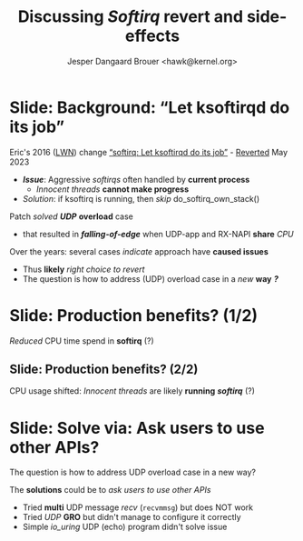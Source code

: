 # -*- fill-column: 79; -*-
#+TITLE: Discussing /Softirq/ revert and side-effects
#+AUTHOR: Jesper Dangaard Brouer <hawk@kernel.org>
#+EMAIL: hawk@kernel.org
#+REVEAL_THEME: redhat
#+REVEAL_TRANS: linear
#+REVEAL_MARGIN: 0
#+REVEAL_EXTRA_JS: { src: '../reveal.js/js/redhat.js'}
#+REVEAL_ROOT: ../reveal.js
#+OPTIONS: reveal_center:nil reveal_control:t reveal_history:nil
#+OPTIONS: reveal_width:1600 reveal_height:900
#+OPTIONS: ^:nil tags:nil toc:nil num:nil ':t


* For conference: NetConf 2023                                     :noexport:

This presentation will be given at [[http://vger.kernel.org/netconf2023.html][Netconf 2023]].

* Brainstorm                                                       :noexport:

Show data on UDP overload case
 - Explain: Kernel is now again open to this DoS overload case

Perhaps: Slide explaining the problem of
 - RX-NAPI enqueuing 64-packets, each time UDP-app dequeue 1-packet

* Slide: Background: "Let ksoftirqd do its job"                      :export:

Eric's 2016 ([[https://lwn.net/Articles/687617/][LWN]]) change [[https://git.kernel.org/torvalds/c/4cd13c21b207]["softirq: Let ksoftirqd do its job"]] - [[https://git.kernel.org/torvalds/c/d15121be7485655][Reverted]] May 2023
 - */Issue/*: Aggressive /softirqs/ often handled by *current process*
   - /Innocent threads/ *cannot make progress*
 - /Solution/: if ksoftirq is running, then /skip/ do_softirq_own_stack()

Patch /solved/ */UDP/* *overload* case
 - that resulted in */falling-of-edge/* when UDP-app and RX-NAPI *share* /CPU/

Over the years: several cases /indicate/ approach have *caused issues*
 - Thus *likely* /right choice to revert/
 - The question is how to address (UDP) overload case in a /new/ *way* */?/*

* Slide: Production benefits? (1/2)                                  :export:

/Reduced/ CPU time spend in *softirq* (?)

[[file:softirq-time02-crop.png]]

** Slide: Production benefits? (2/2)                                :export:

CPU usage shifted: /Innocent threads/ are likely *running* */softirq/* (?)

[[file:user-time02-crop.png]]


* Slide: Solve via: Ask users to use other APIs?                     :export:

The question is how to address UDP overload case in a new way?

The *solutions* could be to /ask users to use other APIs/
 - Tried *multi* UDP message /recv/ (=recvmmsg=) but does NOT work
 - Tried /UDP/ *GRO* but didn't manage to configure it correctly
 - Simple /io_uring/ UDP (echo) program didn't solve issue


* Benchmark showing issue                                          :noexport:

** Bench: simple UDP overload test

Case: Kernel with softirq-revert change.

The problematic case is UDP overload situation: RX-NAPI and UDP-application
runs on same CPU, which according to my tests result in less than 0.2% traffic
getting through (UdpInDatagrams). Notice the UdpInErrors/UdpRcvbufErrors in
below stats:

#+begin_src sh
 $ nstat -n && sleep 1 && nstat
 #kernel
 IpInReceives                    2831056            0.0
 IpInDelivers                    2831053            0.0
 UdpInDatagrams                  2948               0.0
 UdpInErrors                     2828118            0.0
 UdpRcvbufErrors                 2828118            0.0
 IpExtInOctets                   130206496          0.0
 IpExtInNoECTPkts                2830576            0.0
#+end_src

I guess, it would be obvious to look at UdpInErrors across fleet to see if this
happens. Maybe the right stat is actually UdpRcvbufErrors, because that is the
real problem, that the UDP socket queue limit is reached.

My UDP test was performed via using my own [[https://github.com/netoptimizer/network-testing/blob/master/src/udp_sink.c][udp_sink]] program. But it doesn't
really matter what UDP receiver you will use. And then pktgen as a UDP packet
generator.

As long as GRO is on, then a TCP socket test should "survive" the overload
situation, when RX-NAPI and TCP-application runs on same CPU, it might even be
a benefit to run on same CPU.


* Attempt with io_uring application                                :noexport:

Marek created this gist for me:
 - https://gist.github.com/majek/d59e32654da32b2fb6f5fcd9548d6514

#+begin_src sh
sudo dnf install liburing-devel
git clone git@gist.github.com:d59e32654da32b2fb6f5fcd9548d6514.git
#+end_src

Depend on local version of iouring:

#+begin_src sh
cd d59e32654da32b2fb6f5fcd9548d6514
git clone https://github.com/axboe/liburing
#+end_src

** Generator machine

#+begin_src sh
./pktgen_sample03_burst_single_flow.sh -vi mlx5p1 -d 198.18.1.1 \
       -m ec:0d:9a:db:11:c4 -t 12 -p 5201
#+end_src

mlx5p1 TX 45,892,511 pps.

** Test run#1: Separate CPUs

Separate CPUs for RX-NAPI and UDP listen application =iouringf=.

#+begin_example
$ taskset -c 1 ./iouringf
[*] Listening on 0.0.0.0:5201 gso=0 buffer_num=1 poll=0 async=0
loops:699960 oom:349980 buffers:349980 packets:349k bytes:6299k
loops:706194 oom:353097 buffers:353097 packets:353k bytes:6355k
loops:717044 oom:358522 buffers:358522 packets:358k bytes:6453k
#+end_example

Nstat result:
#+begin_example
$ nstat -n && sleep 1 && nstat
#kernel
IpInReceives                    1586105            0.0
IpInDelivers                    1586103            0.0
IpOutRequests                   364477             0.0
IcmpInMsgs                      1                  0.0
IcmpInDestUnreachs              1                  0.0
IcmpMsgInType3                  1                  0.0
UdpInDatagrams                  364473             0.0
UdpInErrors                     1221590            0.0
UdpOutDatagrams                 364474             0.0
UdpRcvbufErrors                 1221590            0.0
IpExtInOctets                   72974842           0.0
IpExtOutOctets                  16769116           0.0
IpExtInNoECTPkts                1586409            0.0
#+end_example

This run have Netfilter loaded.
 - perf top#4 cost: __nf_conntrack_find_get
 - top #1 #2 #3 is the syscall

** Test run#2: Same CPUs

*Same* CPU for RX-NAPI and UDP listen application =iouringf=.

#+begin_example
$ taskset -c 0 ./iouringf
[*] Listening on 0.0.0.0:5201 gso=0 buffer_num=1 poll=0 async=0
loops:1499 oom:749 buffers:750 packets:750 bytes:13k
loops:1493 oom:747 buffers:746 packets:746 bytes:13k
loops:1479 oom:739 buffers:740 packets:740 bytes:13k
#+end_example

Nstat results:
#+begin_example
$ nstat -n && sleep 1 && nstat
#kernel
IpInReceives                    1692889            0.0
IpInDelivers                    1692893            0.0
IpOutRequests                   754                0.0
IcmpInMsgs                      1                  0.0
IcmpInDestUnreachs              1                  0.0
IcmpMsgInType3                  1                  0.0
UdpInDatagrams                  755                0.0
UdpInErrors                     1692150            0.0
UdpOutDatagrams                 755                0.0
UdpRcvbufErrors                 1692150            0.0
IpExtInOctets                   77857834           0.0
IpExtOutOctets                  34730              0.0
IpExtInNoECTPkts                1692561            0.0
#+end_example

** Test run#3: Separate CPUs + no-netfilter

Unload netfilter modules as this test they just clutter the perf report.

#+begin_example
loops:811270 oom:405635 buffers:405635 packets:405k bytes:7301k
loops:803768 oom:401884 buffers:401884 packets:401k bytes:7233k
loops:803881 oom:401940 buffers:401941 packets:401k bytes:7234k
#+end_example

Nstat:
#+begin_example
$ nstat -n && sleep 1 && nstat
#kernel
IpInReceives                    2440649            0.0
IpInDelivers                    2440645            0.0
IpOutRequests                   411970             0.0
IcmpInMsgs                      1                  0.0
IcmpInDestUnreachs              1                  0.0
IcmpMsgInType3                  1                  0.0
UdpInDatagrams                  411969             0.0
UdpInErrors                     2028648            0.0
UdpOutDatagrams                 411970             0.0
UdpRcvbufErrors                 2028648            0.0
IpExtInOctets                   112276506          0.0
IpExtOutOctets                  18951724           0.0
IpExtInNoECTPkts                2440793            0.0
#+end_example

** Test run#4: Same CPUs + no-netfilter

#+begin_example
 taskset -c 3 ./iouringf
[*] Listening on 0.0.0.0:5201 gso=0 buffer_num=1 poll=0 async=0
loops:3254 oom:1627 buffers:1627 packets:1627 bytes:29k
loops:3247 oom:1623 buffers:1624 packets:1624 bytes:29k
loops:3276 oom:1638 buffers:1638 packets:1638 bytes:29k
#+end_example

Nstat:
#+begin_example
nstat -n && sleep 1 && nstat
#kernel
IpInReceives                    2622721            0.0
IpInDelivers                    2622721            0.0
IpOutRequests                   1618               0.0
IcmpInMsgs                      1                  0.0
IcmpInDestUnreachs              1                  0.0
IcmpMsgInType3                  1                  0.0
UdpInDatagrams                  1618               0.0
UdpInErrors                     2621124            0.0
UdpOutDatagrams                 1618               0.0
UdpRcvbufErrors                 2621124            0.0
IpExtInOctets                   120633418          0.0
IpExtOutOctets                  74382              0.0
IpExtInNoECTPkts                2622465            0.0
#+end_example

Reduced perf output:
#+begin_example
Samples: 40K of event 'cycles:P', Event count (approx.): 38411756215
  Overhead  CPU  Command      Shared Object     Symbol
+    6.92%  003  iouringf     [kernel.vmlinux]  [k] fib_table_lookup
-    3.33%  003  iouringf     [kernel.vmlinux]  [k] kmem_cache_free
   - 3.26% kmem_cache_free
      - 3.25% udp_queue_rcv_one_skb
           udp_unicast_rcv_skb
           __udp4_lib_rcv
           ip_protocol_deliver_rcu
           ip_local_deliver_finish
           ip_sublist_rcv_finish
           ip_sublist_rcv
           ip_list_rcv
           __netif_receive_skb_list_core
           netif_receive_skb_list_internal
           napi_gro_receive
           mlx5e_handle_rx_cqe_mpwrq
           mlx5e_rx_cq_process_basic_cqe_comp
           mlx5e_poll_rx_cq
           mlx5e_napi_poll
           __napi_poll
           net_rx_action
           __do_softirq
           do_softirq
         - __local_bh_enable_ip
            - 1.38% __skb_recv_udp
                 udp_recvmsg
                 inet_recvmsg
                 sock_recvmsg
                 io_recvmsg
                 io_issue_sqe
                 io_submit_sqes
                 __do_sys_io_uring_enter
                 do_syscall_64
                 entry_SYSCALL_64
                 _io_uring_get_cqe
                 0x7f3a1fffd040
                 0
            + 1.30% __dev_queue_xmit
            + 0.57% page_pool_put_defragged_page
+    3.18%  003  iouringf     [kernel.vmlinux]  [k] __netif_receive_skb_core.constprop.0
#+end_example

Notice how the *Command* is: =iouringf= which gets to activate NAPI poll.

The =__local_bh_enable_ip= basically start a NAPI poll loop. And the three
callers that does this =__local_bh_enable_ip= activation are:
 - =__skb_recv_udp=
 - =__dev_queue_xmit=
 - =page_pool_put_defragged_page=

The =__skb_recv_udp= path is the io_uring entry point that wraps =recvmsg=.


* Emacs tricks                                                     :noexport:

# Local Variables:
# org-re-reveal-title-slide: "<h1 class=\"title\">%t</h1>
# <h2 class=\"author\">
# Jesper Dangaard Brouer<br/></h2>
# <h3>Netconf<br/>Paris, Sep 2023</h3>"
# org-export-filter-headline-functions: ((lambda (contents backend info) (replace-regexp-in-string "Slide: " "" contents)))
# End:
